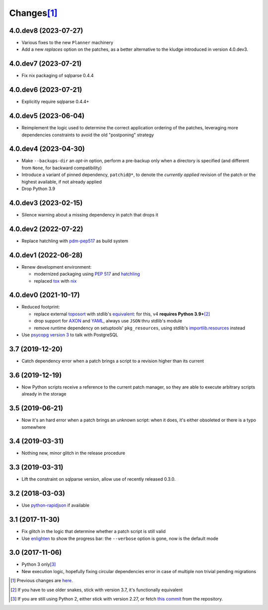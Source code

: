 Changes\ [#]_
-------------

4.0.dev8 (2023-07-27)
~~~~~~~~~~~~~~~~~~~~~

* Various fixes to the new ``Planner`` machinery

* Add a new `replaces` option on the patches, as a better alternative to the kludge introduced
  in version 4.0.dev3.


4.0.dev7 (2023-07-21)
~~~~~~~~~~~~~~~~~~~~~

* Fix nix packaging of sqlparse 0.4.4


4.0.dev6 (2023-07-21)
~~~~~~~~~~~~~~~~~~~~~

* Explicitly require sqlparse 0.4.4+


4.0.dev5 (2023-06-04)
~~~~~~~~~~~~~~~~~~~~~

* Reimplement the logic used to determine the correct application ordering of the patches,
  leveraging more dependencies constraints to avoid the old "postponing" strategy


4.0.dev4 (2023-04-30)
~~~~~~~~~~~~~~~~~~~~~

* Make ``--backups-dir`` an *opt-in* option, perform a pre-backup only when a directory is
  specified (and different from ``None``, for backward compatibility)

* Introduce a variant of pinned dependency, ``patchid@*``, to denote the *currently applied*
  revision of the patch or the highest available, if not already applied

* Drop Python 3.9


4.0.dev3 (2023-02-15)
~~~~~~~~~~~~~~~~~~~~~

* Silence warning about a missing dependency in patch that drops it


4.0.dev2 (2022-07-22)
~~~~~~~~~~~~~~~~~~~~~

* Replace hatchling with pdm-pep517__ as build system

  __ https://pypi.org/project/pdm-pep517/


4.0.dev1 (2022-06-28)
~~~~~~~~~~~~~~~~~~~~~

* Renew development environment:

  - modernized packaging using `PEP 517`__ and hatchling__
  - replaced tox__ with nix__

  __ https://peps.python.org/pep-0517/
  __ https://hatch.pypa.io/latest/config/build/#build-system
  __ https://tox.wiki/en/latest/
  __ https://nixos.org/guides/how-nix-works.html


4.0.dev0 (2021-10-17)
~~~~~~~~~~~~~~~~~~~~~

* Reduced footprint:

  - replace external `toposort`__ with stdlib's `equivalent`__: for this, v4 **requires Python
    3.9+**\ [#]_
  - drop support for `AXON`__ and `YAML`__, always use ``JSON`` thru stdlib's module
  - remove runtime dependency on setuptools' ``pkg_resources``, using stdlib's
    `importlib.resources`__ instead

  __ https://pypi.org/project/toposort/
  __ https://docs.python.org/3.9/library/graphlib.html#graphlib.TopologicalSorter
  __ https://pypi.org/project/pyaxon/
  __ https://yaml.org/
  __ https://docs.python.org/3.9/library/importlib.html#module-importlib.resources

* Use `psycopg version 3`__ to talk with PostgreSQL

  __ https://www.psycopg.org/psycopg3/


3.7 (2019-12-20)
~~~~~~~~~~~~~~~~

* Catch dependency error when a patch brings a script to a revision higher than its current


3.6 (2019-12-19)
~~~~~~~~~~~~~~~~

* Now Python scripts receive a reference to the current patch manager, so they are able to
  execute arbitrary scripts already in the storage


3.5 (2019-06-21)
~~~~~~~~~~~~~~~~

* Now it's an hard error when a patch brings an unknown script: when it does, it's either
  obsoleted or there is a typo somewhere


3.4 (2019-03-31)
~~~~~~~~~~~~~~~~

* Nothing new, minor glitch in the release procedure


3.3 (2019-03-31)
~~~~~~~~~~~~~~~~

* Lift the constraint on sqlparse version, allow use of recently released 0.3.0.


3.2 (2018-03-03)
~~~~~~~~~~~~~~~~

* Use `python-rapidjson`__ if available

  __ https://pypi.org/project/python-rapidjson/


3.1 (2017-11-30)
~~~~~~~~~~~~~~~~

* Fix glitch in the logic that determine whether a patch script is still valid

* Use enlighten__ to show the progress bar: the ``--verbose`` option is gone, now is the
  default mode

  __ https://pypi.org/project/enlighten/


3.0 (2017-11-06)
~~~~~~~~~~~~~~~~

* Python 3 only\ [#]_

* New execution logic, hopefully fixing circular dependencies error in case of multiple non
  trivial pending migrations


.. [#] Previous changes are here__.

       __ https://gitlab.com/metapensiero/metapensiero.sphinx.patchdb/blob/master/OLDERCHANGES.rst

.. [#] If you have to use older snakes, stick with version 3.7, it's functionally equivalent

.. [#] If you are still using Python 2, either stick with version 2.27, or fetch `this
       commit`__ from the repository.

       __ https://gitlab.com/metapensiero/metapensiero.sphinx.patchdb/commit/f9fc5f5d50a381eaf9f003d7006cc46382842c18
